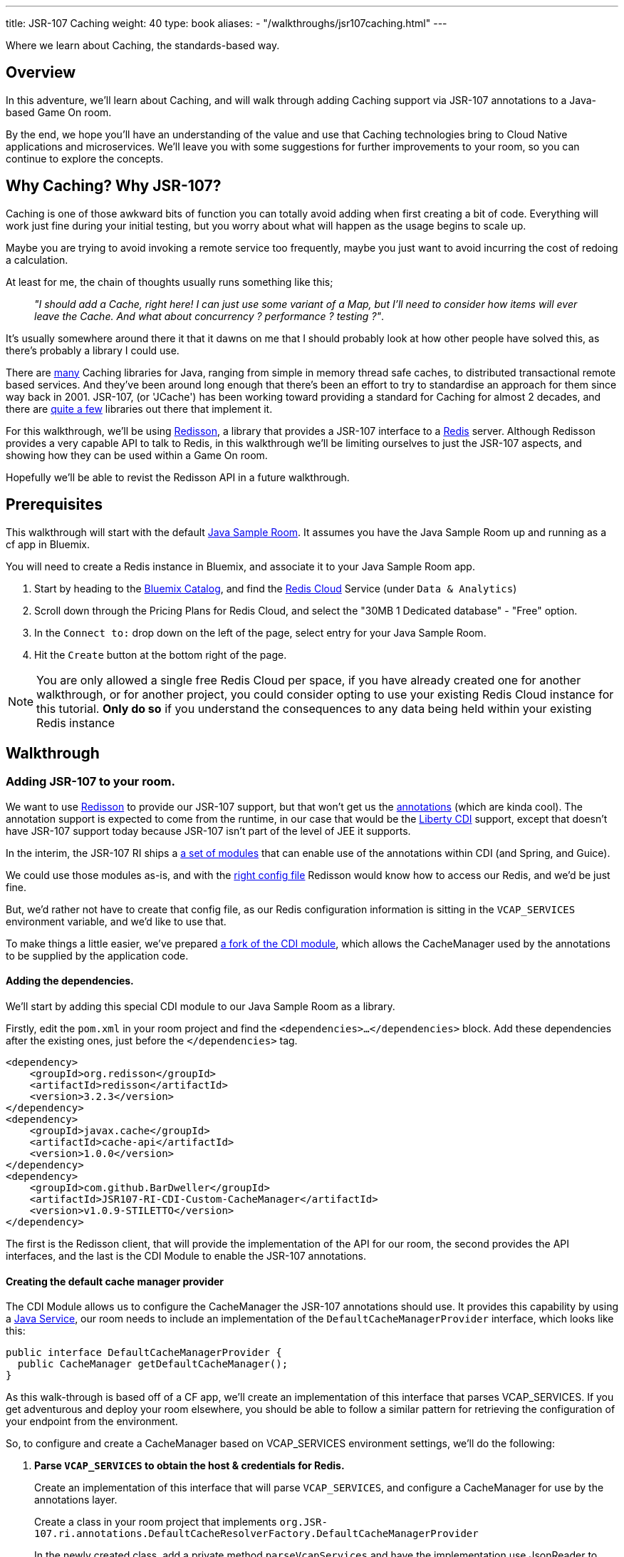 ---
title: JSR-107 Caching
weight: 40
type: book
aliases:
- "/walkthroughs/jsr107caching.html"
---

:icons: font
:toc:
:toc-title:
:toc-placement: preamble
:toclevels: 2
:JSR-107impls: https://jcp.org/aboutJava/communityprocess/implementations/jsr107/index.html
:redisson: https://redisson.org/
:redis: https://redis.io/
:sample-room-java: https://github.com/gameontext/sample-room-java
:catalog: https://console.ng.bluemix.net/catalog/?taxonomyNavigation=services
:rediscloud: https://console.ng.bluemix.net/catalog/services/redis-cloud/
:libertycdi: http://www.ibm.com/support/knowledgecenter/SS7K4U_liberty/com.ibm.websphere.wlp.zseries.doc/ae/twlp_cdi_config.html
:JSR-107redisson: https://dzone.com/articles/jcache-api-jsr-107-implementation-for-redis
:JSR-107annotations: http://gregluck.com/blog/archives/2014/04/how-to-use-jsr107-caching-annotations/
:JSR-107annotationRI: https://github.com/jsr107/RI/tree/master/cache-annotations-ri
:redissonconfig: https://github.com/redisson/redisson/wiki/14.-Integration-with-frameworks#143-jcache-api-jsr-107-implementation
:bdJSR-107cdi: https://github.com/BarDweller/JSR107-RI-CDI-Custom-CacheManager
:bdJSR-107room: https://github.com/BarDweller/gameon-jsr107-room
:javaservices: https://docs.oracle.com/javase/tutorial/ext/basics/spi.html
:redisson-3-2-4: https://github.com/redisson/redisson/blob/master/CHANGELOG.md
:bddefaultcacheprovider: https://github.com/gameontext/sample-room-java/blob/JSR107Redis/src/main/java/org/gameontext/sample/jsr107defaultprovider/RedissonCacheManagerProvider.java
:metainfservices: https://github.com/gameontext/sample-room-java/blob/JSR107Redis/src/main/webapp/META-INF/services/org.jsr107.ri.annotations.DefaultCacheResolverFactory%24DefaultCacheManagerProvider
:javacaches: https://java-source.net/open-source/cache-solutions
:cachedefaults: http://static.javadoc.io/javax.cache/cache-api/1.0.0/javax/cache/annotation/CacheDefaults.html
:cacheresult: http://static.javadoc.io/javax.cache/cache-api/1.0.0/javax/cache/annotation/CacheResult.html
:cachekey: http://static.javadoc.io/javax.cache/cache-api/1.0.0/javax/cache/annotation/CacheKey.html
:cacheput: http://static.javadoc.io/javax.cache/cache-api/1.0.0/javax/cache/annotation/CachePut.html
:cacheresolverfactory: http://static.javadoc.io/javax.cache/cache-api/1.0.0/javax/cache/annotation/CacheResolverFactory.html
:cachevalue: http://static.javadoc.io/javax.cache/cache-api/1.0.0/javax/cache/annotation/CacheValue.html
:cache: http://static.javadoc.io/javax.cache/cache-api/1.0.0/javax/cache/Cache.html
:jsr107part2: link:jsr107-caching-2.html
:roomitems: link:room-items.html


Where we learn about Caching, the standards-based way.

== Overview

In this adventure, we'll learn about Caching, and will walk through adding Caching
support via JSR-107 annotations to a Java-based Game On room.

By the end, we hope you'll have an understanding of the value and use that Caching
technologies bring to Cloud Native applications and microservices. We'll leave you
with some suggestions for further improvements to your room, so you can continue
to explore the concepts.

== Why Caching? Why JSR-107?

Caching is one of those awkward bits of function you can totally avoid adding
when first creating a bit of code. Everything will work just fine during your
initial testing, but you worry about what will happen as the usage begins to
scale up.

Maybe you are trying to avoid invoking a remote service too frequently, maybe
you just want to avoid incurring the cost of redoing a calculation.

At least for me, the chain of thoughts usually runs something like this;

[quote]
_"I should add a Cache, right here! I can just use some variant of a Map,_
_but I'll need to consider how items will ever leave the Cache._
_And what about concurrency ? performance ? testing ?"_.

It's usually somewhere around there it that it dawns on me that I should probably look
at how other people have solved this, as there's probably a library I could use.

There are {javacaches}[many] Caching libraries for Java, ranging from simple in memory thread
safe caches, to distributed transactional remote based services. And they've been
around long enough that there's been an effort to try to standardise an approach for
them since way back in 2001. JSR-107, (or 'JCache') has been working toward providing
a standard for Caching for almost 2 decades, and there are {JSR-107impls}[quite a few]
libraries out there that implement it.

For this walkthrough, we'll be using {redisson}[Redisson], a library that
provides a JSR-107 interface to a {redis}[Redis] server. Although Redisson provides
a very capable API to talk to Redis, in this walkthrough we'll be limiting ourselves
to just the JSR-107 aspects, and showing how they can be used within a Game On room.

Hopefully we'll be able to revist the Redisson API in a future walkthrough.

== Prerequisites

This walkthrough will start with the default {sample-room-java}[Java Sample Room].
It assumes you have the Java Sample Room up and running as a cf app in Bluemix.

You will need to create a Redis instance in Bluemix, and associate it to your
Java Sample Room app.

1. Start by heading to the {catalog}[Bluemix Catalog], and find the {rediscloud}[Redis Cloud] Service (under `Data & Analytics`)
2. Scroll down through the Pricing Plans for Redis Cloud, and select the "30MB 1 Dedicated database" - "Free" option.
3. In the `Connect to:` drop down on the left of the page, select entry for your Java Sample Room.
4. Hit the `Create` button at the bottom right of the page.

NOTE: You are only allowed a single free Redis Cloud per space, if you have already
created one for another walkthrough, or for another project, you could consider
opting to use your existing Redis Cloud instance for this tutorial. *Only do so*
if you understand the consequences to any data being held within your existing
Redis instance

== Walkthrough

=== Adding JSR-107 to your room.

We want to use {JSR-107redisson}[Redisson] to provide our JSR-107 support, but that won't
get us the {JSR-107annotations}[annotations] (which are kinda cool). The annotation
support is expected to come from the runtime, in our case that would be the
{libertycdi}[Liberty CDI] support, except that doesn't have JSR-107 support today
because JSR-107 isn't part of the level of JEE it supports.

In the interim, the JSR-107 RI ships a {JSR-107annotationRI}[a set of modules] that
can enable use of the annotations within CDI (and Spring, and Guice).

We could use those modules as-is, and with the {redissonconfig}[right config file]
Redisson would know how to access our Redis, and we'd be just fine.

But, we'd rather not have to create that config file, as our Redis configuration
information is sitting in the `VCAP_SERVICES` environment variable, and we'd
like to use that.

To make things a little easier, we've prepared {bdJSR-107cdi}[a fork of the CDI module],
 which allows the CacheManager used by the annotations to be supplied by the application code.

==== Adding the dependencies.

We'll start by adding this special CDI module to our Java Sample Room as a library.

Firstly, edit the `pom.xml` in your room project and find the `<dependencies>...</dependencies>` block.
Add these dependencies after the existing ones, just before the `</dependencies>`
tag.

[source,xml]
----
<dependency>
    <groupId>org.redisson</groupId>
    <artifactId>redisson</artifactId>
    <version>3.2.3</version>
</dependency>
<dependency>
    <groupId>javax.cache</groupId>
    <artifactId>cache-api</artifactId>
    <version>1.0.0</version>
</dependency>
<dependency>
    <groupId>com.github.BarDweller</groupId>
    <artifactId>JSR107-RI-CDI-Custom-CacheManager</artifactId>
    <version>v1.0.9-STILETTO</version>
</dependency>
----

The first is the Redisson client, that will provide the implementation of the API
for our room, the second provides the API interfaces, and the last is the CDI
Module to enable the JSR-107 annotations.

==== Creating the default cache manager provider

The CDI Module allows us to configure the CacheManager the JSR-107 annotations
should use. It provides this capability by using a {javaservices}[Java Service],
our room needs to include an implementation of the `DefaultCacheManagerProvider`
interface, which looks like this:

[source,java]
----
public interface DefaultCacheManagerProvider {
  public CacheManager getDefaultCacheManager();
}
----

As this walk-through is based off of a CF app, we'll create an implementation of
this interface that parses VCAP_SERVICES. If you get adventurous and deploy your
room elsewhere, you should be able to follow a similar pattern for retrieving the
configuration of your endpoint from the environment.

So, to configure and create a CacheManager based on VCAP_SERVICES environment
settings, we'll do the following:

. *Parse `VCAP_SERVICES` to obtain the host & credentials for Redis.*
+
Create an implementation of this interface that will parse `VCAP_SERVICES`,
and configure a CacheManager for use by the annotations layer.
+
Create a class in your room project that implements
`org.JSR-107.ri.annotations.DefaultCacheResolverFactory.DefaultCacheManagerProvider`
+
In the newly created class, add a private method `parseVcapServices` and have the implementation
use JsonReader to read the JSON from the environment variable into a JsonObject,
finally digging down through the JSON to get to the `port`,`hostname` and `password`
fields stored within the `rediscloud` instance.
+
The `VCAP_SERVICES` should look a little like:
+
[source,json]
----
{
  "someotherservice": "[...]",
  "rediscloud": [
    {
      "name": "rediscloud-23",
      "label": "rediscloud",
      "plan": "30mb",
      "credentials": {
        "port": "6379",
        "hostname": "your.redis.server.hostname.com",
        "password": "your_redis_password"
      }
    }
  ]
}
----
+
. *Create the RedissonClient*
+
With the retrieved server details, you can create a
`ReddisonClient` instance using code as follows:
+
[source,java]
----
Config redissonConfig = new Config();
redissonConfig.useSingleServer().setAddress(host+":"+port).setPassword(pwd);
RedissonClient redisson = Redisson.create(redissonConfig);
----
+
. *Create the CacheManager*
+
Finally you use the `ReddisonClient`, to create a `CacheManager` to satisfy the interface.
+
[source,java]
----
CacheManager manager = new JCacheManager((Redisson)redisson,
                                         JCacheManager.class.getClassLoader(),
                                         null, null, null);
----
+
NOTE: This was written against Redisson 3.2.3, which didn't yet have good support
for creating CacheManagers programmatically. {redisson-3-2-4}[Redisson 3.2.4] will
be adding that, so there may be a cleaner way to do this already!

You are almost done, and the code would work as-is, but you need to be aware of a few issues.

[options="compact"]
 * Your implementation of DefaultCacheManagerProvider will be called each time a JSR-107 annotation is found.
 * Each time you do `Redisson.create(...)`` you create an additional set of network connections to your Redis service instance
 * You only have a limited number of connections on the "free" tier of rediscloud.

So, if you plan to use more than a single annotated method, you will need to cache
the `RedissonClient` and reuse it each time you are asked for a new CacheManager.

Here's {bddefaultcacheprovider}[a full example] implementation of a `DefaultCacheManagerProvider`
that may be handy for you to reference. It parses `VCAP_SERVICES` and caches the `RedissonClient`
instance as suggested.

==== Adding the META-INF/services entry

As mentioned earlier, the fork we are using of the JSR-107 CDI Module allows us to
create the CacheManager for use by the annotations by supplying an implementation
of a {javaservices}[Java Service]. We've created the implementation, and now we create
the metadata that allows the implementation to be located at runtime.

Create a file in your Room project at `src/main/webapp/META-INF/services`
and call it `org.JSR-107.ri.annotations.DefaultCacheResolverFactory$DefaultCacheManagerProvider`

Inside the file, place the full name for your DefaultCacheManagerProvider class,
eg the {metainfservices}[example] has the line saying...

[source,text]
----
org.gameontext.sample.JSR-107defaultprovider.RedissonCacheManagerProvider
----

Congratulations! Your room is now able to use JSR-107 annotations, backed by
your Redis service instance. Let's look at a few ways we can use that in a room.

=== Secret Store

Using JSR-107 annotations, we will create a simple class that will allow players
in the room to cache a "secret" that they can retrieve later.

The basic concept is simple; we'll use a cache like a hashmap, and have it associate
the players uniqueid, with the secret they will supply via a new Game On command `/secret`.

==== Creating the Store

The code for the secret store is deceptively simple;

[source,java]
----
@CacheDefaults(cacheName="secrets")
public class SecretDataBean {
    @CachePut
    public void setSecretForUser(@CacheKey String userid, @CacheValue String secret){
        //no-op
    }
    @CacheResult
    public String getSecretForUser(String userid){
        return null;
    }
}
----

The {cachedefaults}[`@CacheDefaults`] annotation sets up the class to use the cache called `secrets`.
Using this annotation means we don't need to specify the cache name on our other
annotated methods.

The {cacheput}[`@CachePut`] annotated method will always update the cache. In this instance, we're using
the {cachekey}[`@CacheKey`] and {cachevalue}[`@CacheValue`] annotations to have the cache values be identified
straight from the method arguments themselves. Which means we don't need a method body
at all.

The {cacheresult}[`@CacheResult`] annotation would normally be used to cache the result of invoking
a method. It's normal effect is to wrap the method invocation, and check the cache
for a value with the key derived from the method arguments. If the cache has a value
the method invocation is skipped entirely, otherwise the method is invoked, and the
result of the method is set as the cached value, and returned to the caller.

In this example, we're relying on the {cacheput}[`@CachePut`] to have updated the cache with the value
we want to retrieve, so the _only_ time the `getSecretForUser` method will actually execute is
when there has been no value placed into the cache for the user via the put method.
Effectively, this means the `getSecretForUser` method returns the "default" secret
for when the user has not set one yet.
Here we're returning `null` which we'll use in our command to identify there is no
secret set for the user. But we could have chosen to do a database lookup, and retrieve
a persisted key for the user.

Overall, this call conceptually acts a little bit like a Map, except the Map content
is shared between all users of the Cache, which in this case could be multiple instances
of our Room as it scales up under load. It can feel a bit strange to think of this
as a Map, as it has no apparent storage within the class for the Keys & Values, because they are
all managed by the Cache.

==== Adding a command to drive the Store

To test our Secret cache, lets add the new `/secret` command to our room to invoke it.

First, inject the `SecretDataBean` into the `RoomImplementation` class,
add the annotated declaration near the top where other class variables are declared.

[source,java]
----
@Inject
protected SecretDataBean secret;
----

Then find the switch statement in the `processCommand` method, and add another
case to the statement.

[source,java]
----
case "/secret":
    if (remainder == null) {
        String userSecret = secret.getSecretForUser(userId);
        if (userSecret == null) {
            endpoint.sendMessage(session,
                                 Message.createSpecificEvent(userId,
                                 "You apparently don't have a secret at the moment."+
                                 "Maybe you should set one with /secret ilikepie"));
        } else {
            endpoint.sendMessage(session,
                                 Message.createSpecificEvent(userId,
                                 "Your secret is currently '"+userSecret+"'"));
        }
    } else {
        secret.setSecretForUser(userId, remainder);
        endpoint.sendMessage(session,
                             Message.createSpecificEvent(userId,
                             "Your secret has been set to '"+remainder+"'"));
    }
    break;
----

Here when the command `/secret` is invoked with no arguments, we ask the secret
store if it has a secret for the user, and output an appropriate message.

When invoked with arguments, we store that as the secret for the user.

==== Cache expiry

With our current Secret Store, we'll hold onto the secret for the user until our
Redis instance is restarted. This might not be quite what we want, if we had a
large number of users who only try the Store once, we should clean up the Cache
to remove old entries.

TIP: Cache content shares a lifecycle with your Redis instance, not with your app.

JSR-107 supports this concept by way of setting a CacheExpiry when the Cache is
created. Unfortunately, when using the JSR-107 annotations, there is no handy
'expiry' annotation or attribute we can make use of. If we want to configure a
cache used by the annotations, we are given a single option; the {cacheresolverfactory}[`CacheResolverFactory`].

A CacheResolverFactory can be set as an attribute for the various method annotations,
and can also be set via the `@CacheDefaults` annotation. It has the responsibility
of giving back a CacheResolver (which in turn gives back a {cache}[Cache]) for a given annotated
method.

Here's a simple CacheResolverFactory that will use the `DefaultCacheManagerProvider`
we created earlier, to obtain a Redisson configured Cache with a 5 minute expiry.
The Cache is then used to create a CacheResolver to return.

[source,java]
----
public class MyCacheResolverFactory implements CacheResolverFactory{

  CacheManager cacheManager = (new RedissonCacheManagerProvider())
                                 .getDefaultCacheManager();

  private Cache<?,?> getCache(String name){
    Cache<?, ?> cache = cacheManager.getCache(name);
    if (cache == null) {
      MutableConfiguration<Object, Object> config = getConfig();
      cacheManager.createCache(name, config);
      cache = cacheManager.getCache(name);
    }
  }

  private MutableConfiguration<Object,Object> getConfig(){
    MutableConfiguration<Object,Object> config = new MutableConfiguration<Object,Object>();
    config.setExpiryPolicyFactory(CreatedExpiryPolicy.factoryOf(Duration.FIVE_MINUTES));
    return config;
  }


  @Override
  public CacheResolver getCacheResolver(
         CacheMethodDetails<? extends Annotation> cacheMethodDetails) {

      Cache<?, ?> cache = getCache(cacheMethodDetails.getCacheName();)
      return new DefaultCacheResolver(cache);
  }

  @Override
  public CacheResolver getExceptionCacheResolver(
         CacheMethodDetails<CacheResult> cacheMethodDetails) {

      final CacheResult cacheResultAnnotation = cacheMethodDetails.getCacheAnnotation();
      Cache<?, ?> cache = getCache(cacheResultAnnotation.exceptionCacheName(););
      return new DefaultCacheResolver(cache);
  }
}
----

The code is pretty simple, the `getCacheResolver` and `getExceptionCacheResolver`
methods obtain the cache name from the annotated method information, and then
use the CacheManager from our `DefaultCacheManagerProvider` to lookup that cache.
If the cache doesn't exist, it's created, and then it's returned wrapped in a
`DefaultCacheResolver` that will return the Cache when requested.

If we return to our `SecretDataBean` class and update it's `@CacheDefaults` annotation
to look like;

[source,java]
----
@CacheDefaults( cacheName="secrets" , cacheResolverFactory=MyCacheResolverFactory.class)
----

Then JSR-107 will now use our factory to obtain the cache used. Resulting in
a 5 minute expiry time (from creation) for the Secrets in the Store.

TIP: The config only applies when the cache is created, not when it is obtained,
so if you ran the example before adding the Cache Resolver, your cache will not
magically update to gain an expiry time. The simplest way to see expiry behavior
would be to change the cacheName from `secrets` to `expiringsecrets`, which will
create a new cache with the expiry behavior. You could also write code to delete
the old cache via the CacheManager, or flush the entire Redis Memory via the Redis console.

To test it out, set a secret with the `/secret` command, then wait 6 minutes
and ask for your secret.

Although we've used the cache here as a Secret Store, consider that the cache could
be used to manage any sort of information we'd want to share between instances of
our Service. You might use it to track Players in your room, or to assign virtual
attributes to Players in your room, like health, or score. Or you might use it to
track Room Inventory, or Inventory per Player. Or you might use it to manage state
of items in your room, eg. If a light bulb in the room is on, or off.

=== Cache Based Lock

Because the Redis backed cache is common to each instance of the service using it,
we can use it to implement a lock, so that only once instance of the service can
manipulate some resource at the same time.

This would be especially handy for non atomic operations that span multiple remote
cache states. Eg, transferring an object from Room Inventory to Player Inventory
may involve removing the item from one cache and adding it to another. It's important
that the combined operation is performed by one instance, if two Players were to
try to take the item at the same time, one should fail, rather than the object
magically appearing in both Inventories.

[source,java]
----
@ApplicationScoped
@CacheDefaults( cacheName="locks" )
public class CacheBasedLockDataBean {
    //need to differentiate 'this jvm's locks from anyone-elses.
    private String uuid = UUID.randomUUID().toString();
    public String getUniqueId(){
        return uuid;
    }
    @CacheResult
    public String getReferenceLockForUserId(@CacheKey String item, String userid){
        //if the cache doesn't have an answer for this key, then it's not locked
        //at the mo, so we can return the requested user, which will be cached,
        //and returned if anyone else asks about it.
        return userid+getUniqueId();
    }
    @CacheRemove
    public void clearLockForRef(String item){
        //NO:OP, all the work done by the annotation.
    }
}
----

This creates a conceptual Map of  "ItemId -> (UserId + JVM_UUID)". If there is an
entry for the ItemId, it means the item is considered locked by the UserID, with
the lock held by the JVM with the corresponding UUID.

It works because if the ItemId is already locked by another player, or jvm,
then the `getReferenceLockForUserId` method will return their userId+uuid. Only
if the ItemId is currently not locked, will the method return a result indicating
the lock was obtained successfully.

The lock release method `clearLockForRef` only has one task to do, and the `@CacheRemove`
annotation takes care of it, removing the entry in the cache for the item id.

Obviously, this doesn't make for a very intuitive API on our Lock, so you may
wonder why we didn't make these methods internal to the implementation, and expose
a much nicer lock type API to callers. The answer is simple, the JSR-107 annotated methods
must be public, only function if called from another Bean, not from within the same
class.

TIP: Always keep your cache related function in its own Bean, it helps keep a
separation between business logic, and cache related function.

To address the API issue, we'll wrapper our Lock bean in another Bean that will
offer a nicer interface to the other code.

[source,java]
----
@ApplicationScoped
public class CacheBasedLock {

    @Inject
    CacheBasedLockDataBean lockBean;

    /** Data store to track locks held by this JVM, in case we need to release them all */
    private Map<String,String> locksHeldByThisJVM = new ConcurrentHashMap<String,String>();

    /** Get lock for reference key, for requested userid */
    synchronized public boolean getLock(String reference, String userid){
        String currentLockedBy = lockBean.getReferenceLockForUserId(reference,userid);
        boolean success = currentLockedBy.equals(userid+lockBean.getUniqueId());
        if(success){
            locksHeldByThisJVM.put(reference, userid+lockBean.getUniqueId());
        }
        return success;
    }

    /** Release lock held by this JVM for reference key */
    synchronized public void releaseLock(String reference){
        lockBean.clearLockForRef(reference);
        locksHeldByThisJVM.remove(reference);
    }

    /** Utility method to release all locks we've acquired. */
    synchronized public void releaseAllLocksHeld(){
        for(String reference : locksHeldByThisJVM.keySet()){
            releaseLock(reference);
        }
    }
}
----

This simple wrapper injects itself with the Lock Bean, and offers a much simpler
`getLock` method that can be used to attempt to acquire, or test if a lock is granted.

Additionally, it provides a little logic to allow us to clean up all locks held
by the current instance of the app.

We can use our new Lock as follows;

[source,java]
----
@Inject
CacheBasedLock lock;

public testLock(String itemName, String userId){
  boolean gotLock = lock.getLock(itemName,userId);
  if(gotLock){
    try{
      //do something that needed lock.
    }finally{
      lock.releaseLock(itemName);
    }
  }

}
----

The Cache usage is totally hidden, but the effect is still present. Although
this example doesn't show how you can wait on the lock, it _is_ possible to
register CacheListeners that are invoked when the CacheContent changes, so you
could add a Listener that would wait for a change signifying when the requested
lock has been removed, and have it attempt to reacquire the lock.

We'll show CacheListener usage over in the follow on JSR-107 API adventure =)

=== Working example repo.

For complete versions of the code discussed so far, check out my
{bdJSR-107room}[Sample JSR-107 Room]. It does everything described here, and more,
showing usage of both JSR-107 annotations, and direct API usage.

== Suggested extensions

* Implement room inventory / player inventory using a cache.
* Implement item state using a cache.
* Add a Game On command `/lock` to test the lock function.

== Conclusion

Using Redis (via Redisson) as your JSR-107 implementation goes a long way to helping
your service meet the 'stateless processes' goal for being a 12 factor app. Your
app state, although feeling local, is actually managed by an instance of a stateful
backing service (Redis).

JSR-107's annotations help you to easily add
caching type behavior to your service. Although they may seem a little restrictive
at first, once you get to grips with them they quickly become a very powerful tool
for managing information across multiple instances of a service. This approach
is very effective for handling data that previously may have been stored within
session storage.


== Suggested further adventures.

You may want to take a look at the follow-on adventure {jsr107part2}["JSR-107 via API"] which covers
how to use JSR-107 without the annotations. (Keep an eye out for the "Redis via Redisson" adventure which will
show a different spin on using Redis), or maybe the {roomitems}["Adding Items to a Room"]
adventure, that will give you additional ways to expose your Cache understanding
within a Room.
